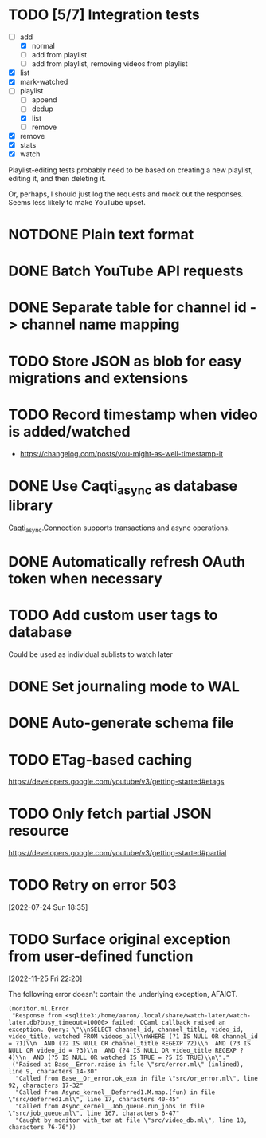 * TODO [5/7] Integration tests
:LOGBOOK:
CLOCK: [2021-02-28 Sun 01:01]--[2021-02-28 Sun 01:06] =>  0:05
CLOCK: [2021-02-27 Sat 23:09]--[2021-02-28 Sun 00:59] =>  1:50
:END:
- [-] add
  - [X] normal
  - [ ] add from playlist
  - [ ] add from playlist, removing videos from playlist
- [X] list
- [X] mark-watched
- [-] playlist
  - [ ] append
  - [ ] dedup
  - [X] list
  - [ ] remove
- [X] remove
- [X] stats
- [X] watch

Playlist-editing tests probably need to be based on creating a new
playlist, editing it, and then deleting it.

Or, perhaps, I should just log the requests and mock out the
responses.  Seems less likely to make YouTube upset.
* NOTDONE Plain text format
CLOSED: [2021-08-15 Sun 17:15]
* DONE Batch YouTube API requests
CLOSED: [2021-02-16 Tue 00:00]
:LOGBOOK:
CLOCK: [2021-02-15 Mon 22:45]--[2021-02-16 Tue 00:00] =>  1:15
CLOCK: [2021-02-09 Tue 22:05]--[2021-02-09 Tue 23:00] =>  0:55
:END:
* DONE Separate table for channel id -> channel name mapping
CLOSED: [2021-01-24 Sun 16:30]
* TODO Store JSON as blob for easy migrations and extensions
* TODO Record timestamp when video is added/watched
- https://changelog.com/posts/you-might-as-well-timestamp-it
* DONE Use Caqti_async as database library
CLOSED: [2021-01-24 Sun 02:49]
:LOGBOOK:
CLOCK: [2021-01-22 Fri 16:15]--[2021-01-22 Fri 19:03] =>  2:48
:END:
[[https://paurkedal.github.io/ocaml-caqti/caqti-async/Caqti_async/module-type-CONNECTION/index.html][Caqti_async.Connection]] supports transactions and async operations.
* DONE Automatically refresh OAuth token when necessary
CLOSED: [2021-01-22 Fri 19:05]
* TODO Add custom user tags to database
Could be used as individual sublists to watch later
* DONE Set journaling mode to WAL
CLOSED: [2021-02-18 Thu 00:49]
* DONE Auto-generate schema file
CLOSED: [2021-02-18 Thu 00:29]
:LOGBOOK:
CLOCK: [2021-02-17 Wed 23:41]--[2021-02-18 Thu 00:29] =>  0:48
:END:
* TODO ETag-based caching
https://developers.google.com/youtube/v3/getting-started#etags
* TODO Only fetch partial JSON resource
https://developers.google.com/youtube/v3/getting-started#partial
* TODO Retry on error 503
[2022-07-24 Sun 18:35]
* TODO Surface original exception from user-defined function
[2022-11-25 Fri 22:20]

The following error doesn't contain the underlying exception, AFAICT.

#+begin_example
  (monitor.ml.Error
   "Response from <sqlite3:/home/aaron/.local/share/watch-later/watch-later.db?busy_timeout=10000> failed: OCaml callback raised an exception. Query: \"\\nSELECT channel_id, channel_title, video_id, video_title, watched FROM videos_all\\nWHERE (?1 IS NULL OR channel_id = ?1)\\n  AND (?2 IS NULL OR channel_title REGEXP ?2)\\n  AND (?3 IS NULL OR video_id = ?3)\\n  AND (?4 IS NULL OR video_title REGEXP ?4)\\n  AND (?5 IS NULL OR watched IS TRUE = ?5 IS TRUE)\\n\"."
   ("Raised at Base__Error.raise in file \"src/error.ml\" (inlined), line 9, characters 14-30"
    "Called from Base__Or_error.ok_exn in file \"src/or_error.ml\", line 92, characters 17-32"
    "Called from Async_kernel__Deferred1.M.map.(fun) in file \"src/deferred1.ml\", line 17, characters 40-45"
    "Called from Async_kernel__Job_queue.run_jobs in file \"src/job_queue.ml\", line 167, characters 6-47"
    "Caught by monitor with_txn at file \"src/video_db.ml\", line 18, characters 76-76"))
#+end_example
